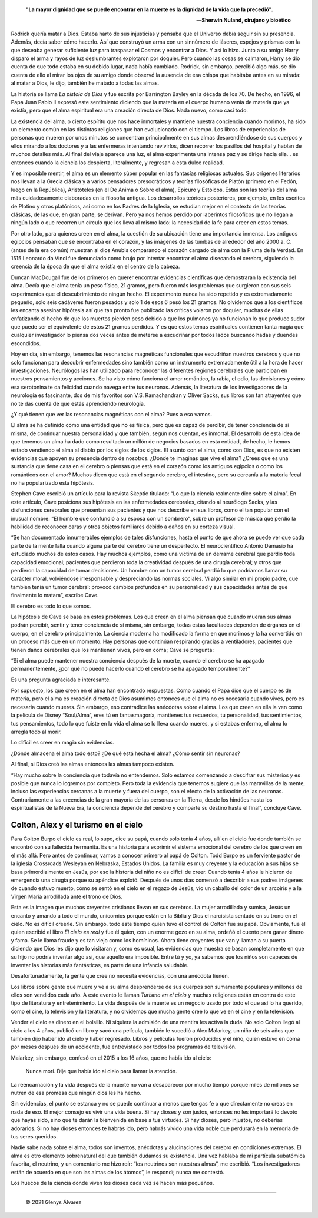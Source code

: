 .. title: La pistola de Dios, los 21 gramos del alma, el hombre que confundió a su esposa con un sombrero, Colton y Alex
.. description: «Estas son las teorías del alma más cuidadosamente elaboradas en la filosofía antigua»
.. tags: dios, alma, Oliver Sacks, Colton, Colton Burpo, Alex, Alex Malarkey
.. author: Glenys Álvarez
.. date: 2021-06-09 22:12-0300
.. hyphenate: True
.. previewimage: /fotos/GlenysAlvarez_FB.jpg

.. epigraph::

   **"La mayor dignidad que se puede encontrar en la muerte es la dignidad
   de la vida que la precedió".**

   —\ **Sherwin Nuland, cirujano y bioético**

.. class:: primera

Rodrick quería matar a Dios. Estaba harto de sus injusticias y pensaba
que el Universo debía seguir sin su presencia. Además, decía saber cómo
hacerlo. Así que construyó un arma con un sinnúmero de láseres, espejos
y prismas con la que deseaba generar suficiente luz para traspasar el
Cosmos y encontrar a Dios. Y así lo hizo. Junto a su amigo Harry disparó
el arma y rayos de luz deslumbrantes explotaron por doquier. Pero cuando
las cosas se calmaron, Harry se dio cuenta de que todo estaba en su
debido lugar, nada había cambiado. Rodrick, sin embargo, percibió algo
más, se dio cuenta de ello al mirar los ojos de su amigo donde observó
la ausencia de esa chispa que habitaba antes en su mirada: al matar a
Dios, le dijo, también he matado a todas las almas.

La historia se llama *La pistola de Dios* y fue escrita por Barrington
Bayley en la década de los 70. De hecho, en 1996, el Papa Juan Pablo II
expresó este sentimiento diciendo que la materia en el cuerpo humano
venía de materia que ya existía, pero que el alma espiritual era una
creación directa de Dios. Nada nuevo, como casi todo.

|ghost|

La existencia del alma, o cierto espíritu que nos hace inmortales y
mantiene nuestra conciencia cuando morimos, ha sido un elemento común en
las distintas religiones que han evolucionado con el tiempo. Los libros
de experiencias de personas que mueren por unos minutos se concentran
principalmente en sus almas desprendiéndose de sus cuerpos y ellos
mirando a los doctores y a las enfermeras intentando revivirlos, dicen
recorrer los pasillos del hospital y hablan de muchos detalles más. Al
final del viaje aparece una luz, el alma experimenta una intensa paz y
se dirige hacia ella… es entonces cuando la ciencia los despierta,
literalmente, y regresan a esta dulce realidad.

Y es imposible mentir, el alma es un elemento súper popular en las
fantasías religiosas actuales. Sus orígenes literarios nos llevan a la
Grecia clásica y a varios pensadores presocráticos y teorías filosóficas
de Platón (primero en el Fedón, luego en la República), Aristóteles (en
el De Anima o Sobre el alma), Epicuro y Estoicos. Estas son las teorías
del alma más cuidadosamente elaboradas en la filosofía antigua. Los
desarrollos teóricos posteriores, por ejemplo, en los escritos de
Plotino y otros platónicos, así como en los Padres de la Iglesia, se
estudian mejor en el contexto de las teorías clásicas, de las que, en
gran parte, se derivan. Pero ya nos hemos perdido por laberintos
filosóficos que no llegan a ningún lado o que recorren un círculo que
los lleva al mismo lado: la necesidad de la fe para creer en estos
temas.

Por otro lado, para quienes creen en el alma, la cuestión de su
ubicación tiene una importancia inmensa. Los antiguos egipcios pensaban
que se encontraba en el corazón, y las imágenes de las tumbas de
alrededor del año 2000 a. C. (antes de la era común) muestran al dios
Anubis comparando el corazón cargado de alma con la Pluma de la Verdad.
En 1515 Leonardo da Vinci fue denunciado como brujo por intentar
encontrar el alma disecando el cerebro, siguiendo la creencia de la
época de que el alma existía en el centro de la cabeza.

|21g|

Duncan MacDougall fue de los primeros en querer encontrar evidencias
científicas que demostraran la existencia del alma. Decía que el alma
tenía un peso físico, 21 gramos, pero fueron más los problemas que
surgieron con sus seis experimentos que el descubrimiento de ningún
hecho. El experimento nunca ha sido repetido y es extremadamente
pequeño, solo seis cadáveres fueron pesados y solo 1 de esos 6 pesó los
21 gramos. No olvidemos que a los científicos les encanta asesinar
hipótesis así que tan pronto fue publicado las críticas volaron por
doquier, muchas de ellas enfatizando el hecho de que los muertos pierden
peso debido a que los pulmones ya no funcionan lo que produce sudor que
puede ser el equivalente de estos 21 gramos perdidos. Y es que estos
temas espirituales contienen tanta magia que cualquier investigador lo
piensa dos veces antes de meterse a escudriñar por todos lados buscando
hadas y duendes escondidos.

|reso|

Hoy en día, sin embargo, tenemos las resonancias magnéticas funcionales
que escudriñan nuestros cerebros y que no solo funcionan para descubrir
enfermedades sino también como un instrumento extremadamente útil a la
hora de hacer investigaciones. Neurólogos las han utilizado para
reconocer las diferentes regiones cerebrales que participan en nuestros
pensamientos y acciones. Se ha visto cómo funciona el amor romántico, la
rabia, el odio, las decisiones y cómo esa serotonina te da felicidad
cuando navega entre tus neuronas. Además, la literatura de los
investigadores de la neurología es fascinante, dos de mis favoritos son
V.S. Ramachandran y Oliver Sacks, sus libros son tan atrayentes que no
te das cuenta de que estás aprendiendo neurología.

¿Y qué tienen que ver las resonancias magnéticas con el alma? Pues a eso
vamos.

El alma se ha definido como una entidad que no es física, pero que es
capaz de percibir, de tener conciencia de sí misma, de continuar nuestra
personalidad y que también, según nos cuentan, es inmortal. El
desarrollo de esta idea de que tenemos un alma ha dado como resultado un
millón de negocios basados en esta entidad, de hecho, le hemos estado
vendiendo el alma al diablo por los siglos de los siglos. El asunto con
el alma, como con Dios, es que no existen evidencias que apoyen su
presencia dentro de nosotros. ¿Dónde te imaginas que vive el alma?
¿Crees que es una sustancia que tiene casa en el cerebro o piensas que
está en el corazón como los antiguos egipcios o como los románticos con
el amor? Muchos dicen que está en el segundo cerebro, el intestino, pero
su cercanía a la materia fecal no ha popularizado esta hipótesis.

Stephen Cave escribió un artículo para la revista Skeptic titulado: “Lo
que la ciencia realmente dice sobre el alma”. En este artículo, Cave
posiciona sus hipótesis en las enfermedades cerebrales, citando al
neurólogo Sacks, y las disfunciones cerebrales que presentan sus
pacientes y que nos describe en sus libros, como el tan popular con el
inusual nombre: “El hombre que confundió a su esposa con un sombrero”,
sobre un profesor de música que perdió la habilidad de reconocer caras y
otros objetos familiares debido a daños en su corteza visual.

“Se han documentado innumerables ejemplos de tales disfunciones, hasta
el punto de que ahora se puede ver que cada parte de la mente falla
cuando alguna parte del cerebro tiene un desperfecto. El neurocientífico
Antonio Damasio ha estudiado muchos de estos casos. Hay muchos ejemplos,
como una víctima de un derrame cerebral que perdió toda capacidad
emocional; pacientes que perdieron toda la creatividad después de una
cirugía cerebral; y otros que perdieron la capacidad de tomar
decisiones. Un hombre con un tumor cerebral perdió lo que podríamos
llamar su carácter moral, volviéndose irresponsable y despreciando las
normas sociales. Vi algo similar en mi propio padre, que también tenía
un tumor cerebral: provocó cambios profundos en su personalidad y sus
capacidades antes de que finalmente lo matara”, escribe Cave.

El cerebro es todo lo que somos.

La hipótesis de Cave se basa en estos problemas. Los que creen en el
alma piensan que cuando mueran sus almas podrán percibir, sentir y tener
conciencia de sí misma, sin embargo, todas estas facultades dependen de
órganos en el cuerpo, en el cerebro principalmente. La ciencia moderna
ha modificado la forma en que morimos y la ha convertido en un proceso
más que en un momento. Hay personas que continúan respirando gracias a
ventiladores, pacientes que tienen daños cerebrales que los mantienen
vivos, pero en coma; Cave se pregunta:

“Si el alma puede mantener nuestra conciencia después de la muerte,
cuando el cerebro se ha apagado permanentemente, ¿por qué no puede
hacerlo cuando el cerebro se ha apagado temporalmente?”

Es una pregunta agraciada e interesante.

Por supuesto, los que creen en el alma han encontrado respuestas. Como
cuando el Papa dice que el cuerpo es de materia, pero el alma es
creación directa de Dios asumimos entonces que el alma no es necesaria
cuando vives, pero es necesaria cuando mueres. Sin embargo, eso
contradice las anécdotas sobre el alma. Los que creen en ella la ven
como la película de Disney “Soul/Alma”, eres tú en fantasmagoría,
mantienes tus recuerdos, tu personalidad, tus sentimientos, tus
pensamientos, todo lo que fuiste en la vida el alma se lo lleva cuando
mueres, y si estabas enfermo, el alma lo arregla todo al morir.

Lo difícil es creer en magia sin evidencias.

|neuro|

¿Dónde almacena el alma todo esto? ¿De qué está hecha el alma? ¿Cómo
sentir sin neuronas?

Al final, si Dios creó las almas entonces las almas tampoco existen.

“Hay mucho sobre la conciencia que todavía no entendemos. Solo estamos
comenzando a descifrar sus misterios y es posible que nunca lo logremos
por completo. Pero toda la evidencia que tenemos sugiere que las
maravillas de la mente, incluso las experiencias cercanas a la muerte y
fuera del cuerpo, son el efecto de la activación de las neuronas.
Contrariamente a las creencias de la gran mayoría de las personas en la
Tierra, desde los hindúes hasta los espiritualistas de la Nueva Era, la
conciencia depende del cerebro y comparte su destino hasta el final”,
concluye Cave.

Colton, Alex y el turismo en el cielo
=====================================

|colton|

Para Colton Burpo el cielo es real, lo supo, dice su papá, cuando solo
tenía 4 años, allí en el cielo fue donde también se encontró con su
fallecida hermanita. Es una historia para exprimir el sistema emocional
del cerebro de los que creen en el más allá. Pero antes de continuar,
vamos a conocer primero al papá de Colton. Todd Burpo es un ferviente
pastor de la iglesia Crossroads Wesleyan en Nebraska, Estados Unidos. La
familia es muy creyente y la educación a sus hijos se basa
primordialmente en Jesús, por eso la historia del niño no es difícil de
creer. Cuando tenía 4 años le hicieron de emergencia una cirugía porque
su apéndice explotó. Después de unos días comenzó a describir a sus
padres imágenes de cuando estuvo muerto, cómo se sentó en el cielo en el
regazo de Jesús, vio un caballo del color de un arcoíris y a la Virgen
María arrodillada ante el trono de Dios.

Esta es la imagen que muchos creyentes cristianos llevan en sus
cerebros. La mujer arrodillada y sumisa, Jesús un encanto y amando a
todo el mundo, unicornios porque están en la Biblia y Dios el narcisista
sentado en su trono en el cielo. No es difícil creerle. Sin embargo,
todo este tiempo quien tuvo el control de Colton fue su papá.
Obviamente, fue él quien escribió el libro *El cielo es real* y fue él
quien, con un enorme gozo en su alma, ordeñó el cuento para ganar dinero
y fama. Se le llama fraude y es tan viejo como los homíninos. Ahora
tiene creyentes que van y llaman a su puerta diciendo que Dios les dijo
que lo visitaran y, como es usual, las evidencias que muestra se basan
completamente en que su hijo no podría inventar algo así, que aquello
era imposible. Entre tú y yo, ya sabemos que los niños son capaces de
inventar las historias más fantásticas, es parte de una infancia
saludable.

Desafortunadamente, la gente que cree no necesita evidencias, con una
anécdota tienen.

Los libros sobre gente que muere y ve a su alma desprenderse de sus
cuerpos son sumamente populares y millones de ellos son vendidos cada
año. A este evento le llaman *Turismo en el cielo* y muchas religiones
están en contra de este tipo de literatura y entretenimiento. La vida
después de la muerte es un negocio usado por todo el que así lo ha
querido, como el cine, la televisión y la literatura, y no olvidemos que
mucha gente cree lo que ve en el cine y en la televisión.

Vender el cielo es dinero en el bolsillo. Ni siquiera la admisión de una
mentira les activa la duda. No solo Colton llegó al cielo a los 4 años,
publicó un libro y sacó una película, también le sucedió a Alex
Malarkey, un niño de seis años que también dijo haber ido al cielo y
haber regresado. Libros y películas fueron producidos y el niño, quien
estuvo en coma por meses después de un accidente, fue entrevistado por
todos los programas de televisión.

Malarkey, sin embargo, confesó en el 2015 a los 16 años, que no había
ido al cielo:

  Nunca morí. Dije que había ido al cielo para llamar la atención.

La reencarnación y la vida después de la muerte no van a desaparecer por
mucho tiempo porque miles de millones se nutren de esa promesa que
ningún dios les ha hecho.

Sin evidencias, el punto se estanca y no se puede continuar a menos que
tengas fe o que directamente no creas en nada de eso. El mejor consejo
es vivir una vida buena. Si hay dioses y son justos, entonces no les
importará lo devoto que hayas sido, sino que te darán la bienvenida en
base a tus virtudes. Si hay dioses, pero injustos, no deberías
adorarlos. Si no hay dioses entonces te habrás ido, pero habrás vivido
una vida noble que perdurará en la memoria de tus seres queridos.

Nadie sabe nada sobre el alma, todos son inventos, anécdotas y
alucinaciones del cerebro en condiciones extremas. El alma es otro
elemento sobrenatural del que también dudamos su existencia. Una vez
hablaba de mi partícula subatómica favorita, el neutrino, y un
comentario me hizo reír: “los neutrinos son nuestras almas”, me
escribió. “Los investigadores están de acuerdo en que son las almas de
los átomos”, le respondí; nunca me contestó.

Los huecos de la ciencia donde viven los dioses cada vez se hacen más
pequeños.

/////

 © 2021 Glenys Álvarez

.. |ghost| image:: glenys20210609_ghost.jpg
   :class: align-right

.. |reso| image:: glenys20210609_resonancia.jpg
   :class: align-right

.. |neuro| image:: glenys20210609_neuronas.jpg
   :class: align-right

.. |colton| image:: glenys20210609_colton.jpg
   :class: align-left

.. |21g| image:: glenys20210609_21g.jpg
   :class: align-left

